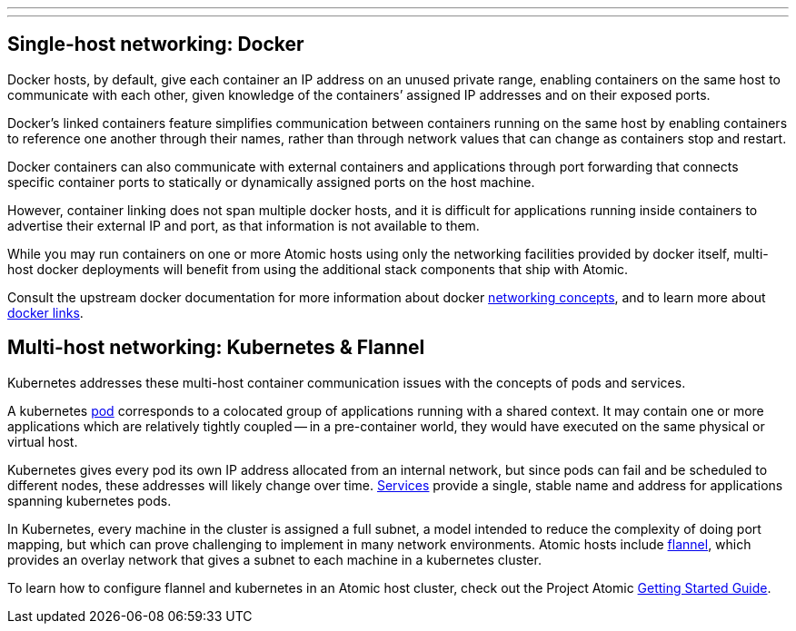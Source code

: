 ---
---
[[single-host-networking-docker]]
Single-host networking: Docker
------------------------------

Docker hosts, by default, give each container an IP address on an unused
private range, enabling containers on the same host to communicate with
each other, given knowledge of the containers’ assigned IP addresses and
on their exposed ports.

Docker’s linked containers feature simplifies communication between
containers running on the same host by enabling containers to reference
one another through their names, rather than through network values that
can change as containers stop and restart.

Docker containers can also communicate with external containers and
applications through port forwarding that connects specific container
ports to statically or dynamically assigned ports on the host machine.

However, container linking does not span multiple docker hosts, and it
is difficult for applications running inside containers to advertise
their external IP and port, as that information is not available to
them.

While you may run containers on one or more Atomic hosts using only the
networking facilities provided by docker itself, multi-host docker
deployments will benefit from using the additional stack components that
ship with Atomic.

Consult the upstream docker documentation for more information about
docker https://docs.docker.com/articles/networking[networking concepts],
and to learn more about
https://docs.docker.com/userguide/dockerlinks[docker links].

[[multi-host-networking-kubernetes-flannel]]
Multi-host networking: Kubernetes & Flannel
-------------------------------------------

Kubernetes addresses these multi-host container communication issues
with the concepts of pods and services.

A kubernetes
https://github.com/GoogleCloudPlatform/kubernetes/blob/master/docs/pods.md[pod]
corresponds to a colocated group of applications running with a shared
context. It may contain one or more applications which are relatively
tightly coupled -- in a pre-container world, they would have executed on
the same physical or virtual host.

Kubernetes gives every pod its own IP address allocated from an internal
network, but since pods can fail and be scheduled to different nodes,
these addresses will likely change over time.
https://github.com/GoogleCloudPlatform/kubernetes/blob/master/docs/services.md[Services]
provide a single, stable name and address for applications spanning
kubernetes pods.

In Kubernetes, every machine in the cluster is assigned a full subnet, a
model intended to reduce the complexity of doing port mapping, but which
can prove challenging to implement in many network environments. Atomic
hosts include
https://github.com/coreos/flannel/blob/master/README.md[flannel], which
provides an overlay network that gives a subnet to each machine in a
kubernetes cluster.

To learn how to configure flannel and kubernetes in an Atomic host
cluster, check out the Project Atomic
http://www.projectatomic.io/docs/gettingstarted/[Getting Started Guide].
